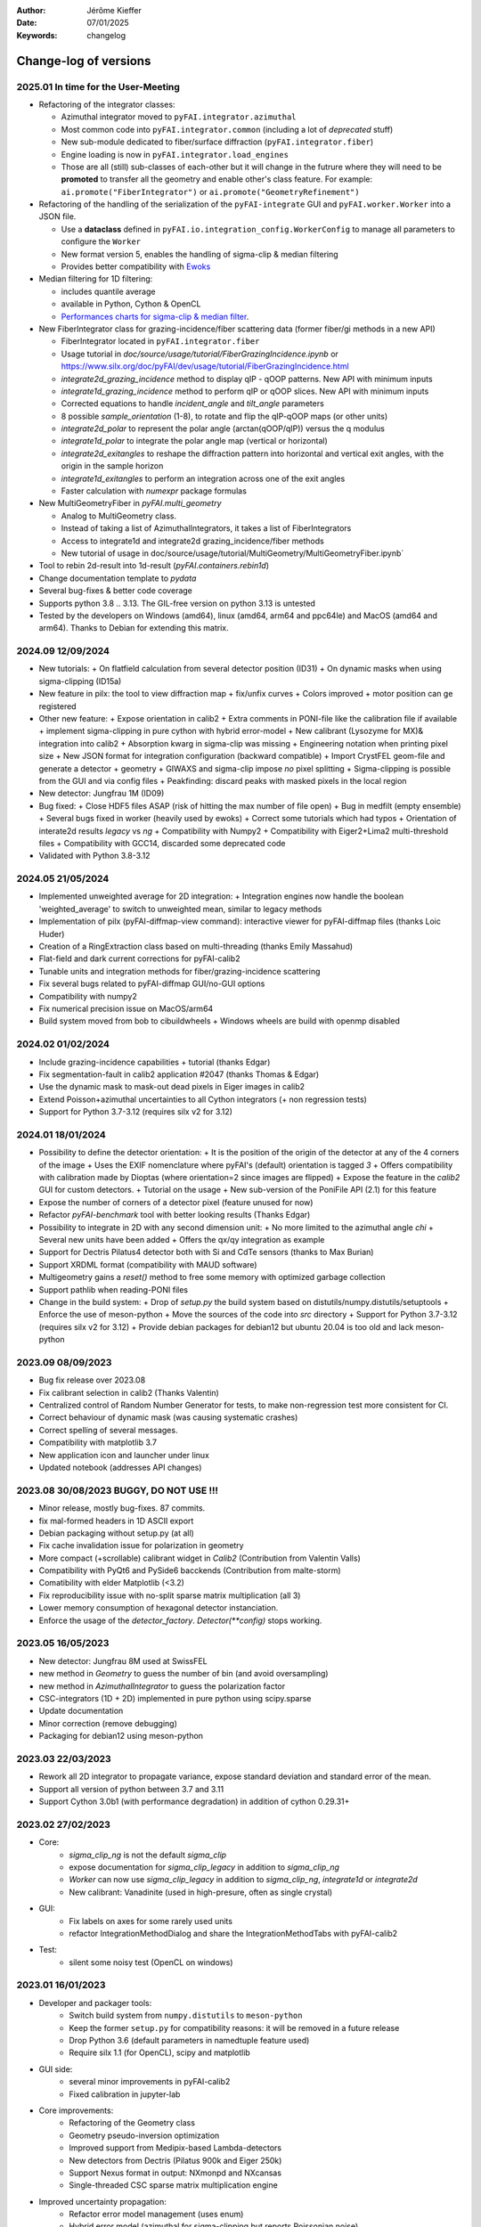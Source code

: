:Author: Jérôme Kieffer
:Date: 07/01/2025
:Keywords: changelog

Change-log of versions
======================

2025.01 In time for the User-Meeting
------------------------------------

- Refactoring of the integrator classes:

  * Azimuthal integrator moved to ``pyFAI.integrator.azimuthal``
  * Most common code into ``pyFAI.integrator.common`` (including a lot of *deprecated* stuff)
  * New sub-module dedicated to fiber/surface diffraction (``pyFAI.integrator.fiber``)
  * Engine loading is now in ``pyFAI.integrator.load_engines``
  * Those are all (still) sub-classes of each-other but it will change in the futrure where they will need to be **promoted** to transfer all the geometry and enable other's class feature. For example: ``ai.promote("FiberIntegrator")`` or ``ai.promote("GeometryRefinement")``

- Refactoring of the handling of the serialization of the ``pyFAI-integrate`` GUI and ``pyFAI.worker.Worker`` into a JSON file.

  * Use a **dataclass** defined in ``pyFAI.io.integration_config.WorkerConfig`` to manage all parameters to configure the ``Worker``
  * New format version 5, enables the handling of sigma-clip & median filtering
  * Provides better compatibility with `Ewoks <https://ewoks.esrf.fr>`_

- Median filtering for 1D filtering:

  * includes quantile average
  * available in Python, Cython & OpenCL
  * `Performances charts for sigma-clip & median filter <https://github.com/silx-kit/pyFAI/blob/main/doc/source/usage/tutorial/AzimuthalFilter.ipynb>`_.

- New FiberIntegrator class for grazing-incidence/fiber scattering data (former fiber/gi methods in a new API)

  * FiberIntegrator located in ``pyFAI.integrator.fiber``
  * Usage tutorial in `doc/source/usage/tutorial/FiberGrazingIncidence.ipynb` or https://www.silx.org/doc/pyFAI/dev/usage/tutorial/FiberGrazingIncidence.html
  * `integrate2d_grazing_incidence` method to display qIP - qOOP patterns. New API with minimum inputs
  * `integrate1d_grazing_incidence` method to perform qIP or qOOP slices. New API with minimum inputs
  * Corrected equations to handle `incident_angle` and `tilt_angle` parameters
  * 8 possible `sample_orientation` (1-8), to rotate and flip the qIP-qOOP maps (or other units)
  * `integrate2d_polar` to represent the polar angle (arctan(qOOP/qIP)) versus the q modulus
  * `integrate1d_polar` to integrate the polar angle map (vertical or horizontal)
  * `integrate2d_exitangles` to reshape the diffraction pattern into horizontal and vertical exit angles, with the origin in the sample horizon
  * `integrate1d_exitangles` to perform an integration across one of the exit angles
  * Faster calculation with `numexpr` package formulas

- New MultiGeometryFiber in `pyFAI.multi_geometry`

  * Analog to MultiGeometry class.
  * Instead of taking a list of AzimuthalIntegrators, it takes a list of FiberIntegrators
  * Access to integrate1d and integrate2d grazing_incidence/fiber methods
  * New tutorial of usage in doc/source/usage/tutorial/MultiGeometry/MultiGeometryFiber.ipynb`

- Tool to rebin 2d-result into 1d-result (`pyFAI.containers.rebin1d`)
- Change documentation template to `pydata`
- Several bug-fixes & better code coverage
- Supports python 3.8 .. 3.13. The GIL-free version on python 3.13 is untested
- Tested by the developers on Windows (amd64), linux (amd64, arm64 and ppc64le) and MacOS (amd64 and arm64). Thanks to Debian for extending this matrix.

2024.09 12/09/2024
------------------
- New tutorials:
  + On flatfield calculation from several detector position (ID31)
  + On dynamic masks when using sigma-clipping (ID15a)
- New feature in pilx: the tool to view diffraction map
  + fix/unfix curves
  + Colors improved
  + motor position can ge registered
- Other new feature:
  + Expose orientation in calib2
  + Extra comments in PONI-file like the calibration file if available
  + implement sigma-clipping in pure cython with hybrid error-model
  + New calibrant (Lysozyme for MX)& integration into calib2
  + Absorption kwarg in sigma-clip was missing
  + Engineering notation when printing pixel size
  + New JSON format for integration configuration (backward compatible)
  + Import CrystFEL geom-file and generate a detector + geometry
  + GIWAXS and sigma-clip impose *no* pixel splitting
  + Sigma-clipping is possible from the GUI and via config files
  + Peakfinding: discard peaks with masked pixels in the local region
- New detector: Jungfrau 1M (ID09)
- Bug fixed:
  + Close HDF5 files ASAP (risk of hitting the max number of file open)
  + Bug in medfilt (empty ensemble)
  + Several bugs fixed in worker (heavily used by ewoks)
  + Correct some tutorials which had typos
  + Orientation of interate2d results *legacy* vs *ng*
  + Compatibility with Numpy2
  + Compatibility with Eiger2+Lima2 multi-threshold files
  + Compatibility with GCC14, discarded some deprecated code
- Validated with Python 3.8-3.12


2024.05 21/05/2024
------------------
- Implemented unweighted average for 2D integration:
  + Integration engines now handle the boolean 'weighted_average' to switch to unweighted mean, similar to legacy methods

- Implementation of pilx (pyFAI-diffmap-view command): interactive viewer for pyFAI-diffmap files (thanks Loic Huder)
- Creation of a RingExtraction class based on multi-threading (thanks Emily Massahud)
- Flat-field and dark current corrections for pyFAI-calib2
- Tunable units and integration methods for fiber/grazing-incidence scattering
- Fix several bugs related to pyFAI-diffmap GUI/no-GUI options
- Compatibility with numpy2
- Fix numerical precision issue on MacOS/arm64
- Build system moved from bob to cibuildwheels
  + Windows wheels are build with openmp disabled

2024.02 01/02/2024
------------------
- Include grazing-incidence capabilities + tutorial (thanks Edgar)
- Fix segmentation-fault in calib2 application #2047 (thanks Thomas & Edgar)
- Use the dynamic mask to mask-out dead pixels in Eiger images in calib2
- Extend Poisson+azimuthal uncertainties to all Cython integrators (+ non regression tests)
- Support for Python 3.7-3.12 (requires silx v2 for 3.12)

2024.01 18/01/2024
------------------
- Possibility to define the detector orientation:
  + It is the position of the origin of the detector at any of the 4 corners of the image
  + Uses the EXIF nomenclature where pyFAI's (default) orientation is tagged *3*
  + Offers compatibility with calibration made by Dioptas (where orientation=2 since images are flipped)
  + Expose the feature in the `calib2` GUI for custom detectors.
  + Tutorial on the usage
  + New sub-version of the PoniFile API (2.1) for this feature
- Expose the number of corners of a detector pixel (feature unused for now)
- Refactor `pyFAI-benchmark` tool with better looking results (Thanks Edgar)
- Possibility to integrate in 2D with any second dimension unit:
  + No more limited to the azimuthal angle `chi`
  + Several new units have been added
  + Offers the qx/qy integration as example
- Support for Dectris Pilatus4 detector both with Si and CdTe sensors (thanks to Max Burian)
- Support XRDML format (compatibility with MAUD software)
- Multigeometry gains a `reset()` method to free some memory with optimized garbage collection
- Support pathlib when reading-PONI files
- Change in the build system:
  + Drop of `setup.py` the build system based on distutils/numpy.distutils/setuptools
  + Enforce the use of meson-python
  + Move the sources of the code into `src` directory
  + Support for Python 3.7-3.12 (requires silx v2 for 3.12)
  + Provide debian packages for debian12 but ubuntu 20.04 is too old and lack meson-python

2023.09 08/09/2023
------------------
- Bug fix release over 2023.08
- Fix calibrant selection in calib2 (Thanks Valentin)
- Centralized control of Random Number Generator for tests, to make non-regression test more consistent for CI.
- Correct behaviour of dynamic mask (was causing systematic crashes)
- Correct spelling of several messages.
- Compatibility with matplotlib 3.7
- New application icon and launcher under linux
- Updated notebook (addresses API changes)

2023.08 30/08/2023 BUGGY, DO NOT USE !!!
----------------------------------------
- Minor release, mostly bug-fixes. 87 commits.
- fix mal-formed headers in 1D ASCII export
- Debian packaging without setup.py (at all)
- Fix cache invalidation issue for polarization in geometry
- More compact (+scrollable) calibrant widget in `Calib2` (Contribution from Valentin Valls)
- Compatibility with PyQt6 and PySide6 bacckends (Contribution from malte-storm)
- Comatibility with elder Matplotlib (<3.2)
- Fix reproducibility issue with no-split sparse matrix multiplication (all 3)
- Lower memory consumption of hexagonal detector instanciation.
- Enforce the usage of the `detector_factory`. `Detector(**config)` stops working.

2023.05 16/05/2023
------------------
- New detector: Jungfrau 8M used at SwissFEL
- new method in `Geometry` to guess the number of bin (and avoid oversampling)
- new method in `AzimuthalIntegrator` to guess the polarization factor
- CSC-integrators (1D + 2D) implemented in pure python using scipy.sparse
- Update documentation
- Minor correction (remove debugging)
- Packaging for debian12 using meson-python

2023.03 22/03/2023
------------------
- Rework all 2D integrator to propagate variance, expose standard deviation and standard error of the mean.
- Support all version of python between 3.7 and 3.11
- Support Cython 3.0b1 (with performance degradation) in addition of cython 0.29.31+

2023.02 27/02/2023
------------------
- Core:
    + `sigma_clip_ng` is not the default `sigma_clip`
    + expose documentation for `sigma_clip_legacy` in addition to `sigma_clip_ng`
    + `Worker` can now use `sigma_clip_legacy` in addition to `sigma_clip_ng`, `integrate1d` or `integrate2d`
    + New calibrant: Vanadinite (used in high-presure, often as single crystal)
- GUI:
    + Fix labels on axes for some rarely used units
    + refactor IntegrationMethodDialog and share the IntegrationMethodTabs with pyFAI-calib2
- Test:
    + silent some noisy test (OpenCL on windows)

2023.01 16/01/2023
------------------
- Developer and packager tools:
    + Switch build system from ``numpy.distutils`` to ``meson-python``
    + Keep the former ``setup.py`` for compatibility reasons: it will be removed in a future release
    + Drop Python 3.6 (default parameters in namedtuple feature used)
    + Require silx 1.1 (for OpenCL), scipy and matplotlib
- GUI side:
    + several minor improvements in pyFAI-calib2
    + Fixed calibration in jupyter-lab
- Core improvements:
    + Refactoring of the Geometry class
    + Geometry pseudo-inversion optimization
    + Improved support from Medipix-based Lambda-detectors
    + New detectors from Dectris (Pilatus 900k and Eiger 250k)
    + Support Nexus format in output: NXmonpd and NXcansas
    + Single-threaded CSC sparse matrix multiplication engine
- Improved uncertainty propagation:
    + Refactor error model management (uses enum)
    + Hybrid error model (azimuthal for sigma-clipping but reports Poissonian noise)
    + Export peakfinder data to the CXI format (used by CrystFEL)
- Improvement in the doc:
    + Update installation instructions
    + Multi-threaded integration tutorial
    + GPU implementation tutorial
- Facts and figures:
    + 400+ commits, 100 PR
    +with the contribution of:
        - Clemens Prescher,
        - Elena Pascal,
        - Jérôme Kieffer,
        - Malte Storm,
        - Marco Cammarata,
        - Michael Hudson-Doyle,
        - Picca Frédéric-Emmanuel,
        - Rodrigo Telles,
        - Thomas A Caswell,
        - Tommaso Vinci,
        - Valentin Valls,
        - Wout de Nolf.

0.21.3 24/03/2022
-----------------
- Support hexagonal pixels in splitbbox and nosplit mode (collaboration with EuXFEL)
- Support extra dtype in OpenCL (contribution from Desy)
- Fix version of setuptools (enables to build pyFAI -> python 3.12)
- Support some of the Lambda detectors from XSpectrum (collaboration with Xmas)
- Restore back compatibility in histoBBox1d and histoBBox2d (contribution from NSLS-II)
- Fix bug in OpenCL distortion correction (collaboration with Soleil)
- Several other bugs fixed

0.21.2 03/02/2022
-----------------
Fix documentation of *sparsify-Bragg* and *peakfinder* CLI tools

0.21.1 02/02/2022
-----------------
Bug-fix release with:
- issue in propagated error not reported with certain engines
- diff_map tool can now perform 2D integration
- issue with dummy/dela_dummy in *Worker*
- fix improper reset of the integrator due to cabling issue inside AzimuthalIntegrator
- Remove deprecation warning about scipy
- Use *silx* for median-filter which is faster than scipy
- skip 3 tests which are known to be fragile on 32-bit platforms (spotted by debian on i386 and armel)

0.21.0 20/01/2022
-----------------
* One year of development: 523 commits, close to 100 pull-requests. +53000 lines of code and 20000 suppressed.
* Sigma-clipping allows separation of Bragg/amorphous signal:
    - Implementation in Python, Cython and OpenCL with poissonian and azimuthal error-model
    - Sparsification, compression of single crystal data
	- Application to peak-picking and quality assessement of SSX data
	- Analysis of grid-scan to find single crystal
	- Single pass variance propagation in azimuthal bin
	- Integration of the Jungfrau detector  (ID29)
* 2D integration:
	- New integrators with error propagation by default
	- Full pixel splitting in addition to BBox and no splitting
* Refactor of all LUT and CSR to share the same code base, makes tests more robust.
* Calibration of experimental setup using Jupyter notebooks
	- User interaction with plots in matplotlib (thanks Phil Hans)
	- Factorize code between `pyFAI-calib` and jupyter calibration
	- Tutorial as notebook and video recording
* Parallax correction for thick detector (still experimental, thanks to Vadim)
* Improved tutorial on detector geometry calibration (based on Kabsch alignment)
* Better performances on HPC nodes by limiting simple OpenMP to fewer cores
* Many improvement in test, typos fixed, doc ...
* Deprecate all legacy integrators since the new version sees its matrix complete.
* Supports Python 3.6 ... 3.10 under Windows, MacOS and Linux.

0.20.0 22/01/2021
-----------------
* One year of development, about 500 commits & 370 files modified.
* Generalization of the new generation 1D integrators (better error propagation)
* Sigma clipping and sparsification of single crystal data (OpenCL only)
* Fix issue introduced with the scipy 1.15 (constrained calibration broken)
* Improved distortion correction (also on GPU, ...)
* Major re-work of the documentation (thanks Thomas Kluyver and Loic Huder)
* Improve the calibration of Pilatus and Eiger detectors based on a grid of holes.
* New cylindrical detector from Rigaku
* Drop deprecated OpenCL integrator
* Support all Eiger2 detectors (thanks Clemens Weninger and Marie Ruat)
* CI: move to Gihub workflow and gitlab-runners (bob) for building (thanks Thomas Vincent).
* Build for debian 10 and 11 (also ubuntu 20.04), drop debian 9
* Remove Python2 related code
* Lower Numpy ABI dependency as much as possible (remains _distortion's C++ code)
* Drop tests for Python 3.5, checked on 3.9 as well.

0.19.0 31/01/2020
-----------------
* Minor revison with only 150 commits, mainly bug-fixes
* Improvement on the GUI with many small bug-fixes
* Support newer h5py (mode mandatory, [()], ...)
* Build for debian 10 and 11 (also ubuntu 20.04)
* Drop tests for Python 2 and 3.4, checked on 3.8
* Improved compatibility with ImageD11
* Use hdf5plugin to provide hdf5 io-filters in apps
* Rework diffraction mapping tools to use a worker
* New generation azimuthal integrator using CSR algorithm
  implemented in Python, Cython and OpenCL.
* Sigma-clipping implemented in OpenCL
* Publication on new generation integration, the GUI for
  calibration and the goniometers accepted in J. Synch. Rad.
  DOI: 10.1107/S1600577520000776
* A big thank to Florian from Germany, Bertrand from Xenocs,
  Alex from Soleil and Jon from ESRF for their contributions.

0.18.0 15/05/2019
-----------------
* Last release with Valentin as he finishes his contract soon
* almost 800 commits, 60 PR since the last release: this is a huge release !
* Major rework on all GUIs, mainly pyFAI-calib2 and pyFAI-integrate.
* Possibility to integrate image stacks (i.e. from HDF5), ...
* Rework the *method* to specify the algorithm, pixel splitting and implementation
  with sensible fall-backs. Also available via the different GUIs
* 3D visualization of detectors and experimental setup, useful for non flat detectors.
* `integrate1d_ng` is available with histogramming without pixel splitting in
  Python, Cython and OpenCL. Now, propagates the variance properly !
* IO sub-packages with associated refactoring for ponifile, json, ...
* Improved management of OpenMP: simplify the code for histograms.
* Improved geometry description and tutorial for writing exchange with other
  software (ImageD11, thanks to Carsten Detlefs).
* More reliable simple ellipse fitting with tests and doc.
* Better POCL integration (debugged on cuda, x87, Power9, ...)
* Rely on *silx* mechanics for the build, test, download, GUI, opencl ...
* Many new tutorials, now available on binder-hub: new calibrants, Pilatus calibration, ...
* Fix many issues reported in third-party software (Dioptas, ...)
* Drop support of debian8, Python 2.7 and Python 3.4 on all platforms.
  It is likely most functionalities still work but without guaranty.

0.17.0 19/12/2018
-----------------
* Only 200 commits in a couple of month, this is a small release
* Fix major bugs in pyFAI-calib2 (double validator, initial guess, ring position)
* Constrains have been added to the geometry fitting of pyFAI-calib2
* New pyFAI-integrate graphical application
* Much better support for user defined detector (HDF5)
* Start the rewrite of all integrators to allow proper error propagation (2D done)
* Factorize the preprocessing steps for many integrators
* Remove tons of code which has been deprecated for years in AzimuthalIntegrator
* Featuring contribution from Soleil and Berkeley
* Stop supporting Python2.7 on Windows (there won't be wheels!)
* All scripts are now using Python 3.x (x>=4)
* This is the last release supporting Python 2.7, 3.4 hence debian 8

0.16.0: 26/10/2018
------------------
* Almost 800 commits since 0.15 !
* Huge improvements on the graphical application for calibration
* New detector definition (with manufacturers)
* Improved tests: the GUI is now tested
* Preparation for changing all rebinning engines (see variance tutorials)
* Azimuthal integrators (and most other objects) are now serializable with Pickle
* New distortion correction using the SparseBuilder C++ code
* New PONI-file format (detector definition changed)
* Isocontour is now provided by *silx*
* Peak-picker clean up (better peak selection near gaps)
* new Goniometer refinement with enhanced rotation using Euler angles
* Updated documentation: new cookbooks and tutorials about:
  - The use of the calibration application (cookbook)
  - log-scale integration of SAXS data (notebook)
  - Variance propagation (notebook)


0.15.0: 01/02/2018
------------------
* 150 commits since last revision
* New tutorials on image inpainting, sensor thickness correction, ...
* Improve scripts
* Improve the new calibration GUI (pyFAI-calib2)
* Use scipy physical constants instead of hard-coded values
* Improved detector serialization and binning assessement
* Update documentation (images, better rendering of notebook & tutorials)
* Converge project with silx and fabio
* Remove generated rst- and C-files from repository
* This is the last version supporting python2.7

0.14.2: 14/09/2017
------------------
* Fix seg-fault with manylinux1 wheels, in fastcrc module (thanks Thomas)
* Fix Qt4-Qt5 compatibility (thanks Vadim)
* Easier to understand geometry transformation (thanks Jon)
* Lower memory consumption, better cache management
* Unified debian packaging working for 6->9
* New detector: Mythen & CirPad (thanks Fred)
* Clean up debug code which avoid to use pyFAI-calib2
* pyFAI-calib2 now expect fabio >= 0.5
* Fix issue with metadata saving in 1d
* Fix performance regression with pyopencl >2015.2 (Thanks Andreas)
* pyFAI saxs and waxs scripts guess now the binning of the detector (thanks Fred).

0.14.1: 25/07/2017
------------------
* Fixes Debian 7 and 8 packages

0.14.0: 20/07/2017
------------------
* Graphical user interface for calibration (pyFAI-calib2)
* Goniometer calibration tools and multi-geometry enhancements
* Integration scripts and averaging scripts are now able to normalize the data
  from monitors found in the header.
* Propagate metadata information as part of the integrated data
* Common pre-processing factorization on Python, Cython and OpenCL
* Test clean up and acceleration (avoid tests on too large images)
* Many new tutorials http://pyfai.readthedocs.io/en/latest/usage/tutorial/index.html
* New averaging / integration methods:
  - Azimuthal median filtering
  - Azimuthal trimmed mean
  - sigma-clipping on azimuthal angle
  - Radial averaging
* Diffraction image inpainting to fill-up the gaps with plausible values.
* This release correspond to 572 commits
* Change of license: now all pyFAI is MIT license.

0.13.0: 01/12/2016
------------------
* Global improvement of tests, packaging, code quality, documentation and project tools
* Scripts
    - Add support for multiframe formats on pyFAI-average
    - Add support for monitoring correction from header file (on pyFAI-average)
    - Add progressbar in the shell (on pyFAI-average and pyFAI-integrate)
    - Script drawMask_pymca is renamed into pyFAI-drawmask
    - Rework of the drawmask GUI using silx
    - pyFAI-drawmask do not have anymore hard dependency on PyMCA
    - pyFAI-integrate can now be used without qt dependency (--no-gui)
    - Fix the script to support both Python 2 and 3 (pyFAI-calib, pyFAI-benchmark)
    - Fix selection of units on diff-map (the user selection was not propagated)
* For users
    - More source code in MIT license
    - Update name and specification for cameras
    - Add cameras: Eiger500k, RaspberryPi5M, RaspberryPi8M
    - Fix Xpad S540 flat detector geometry
    - Fix definition of CeO2 calibrant
    - Add mask and flat on multi-geometry
    - Fix solid angle of the multi-geometry
    - Fix geometry processing for custom output space
    - Fix normalization factor and variance
    - Add support for Qt5
    - Add support for Debian 9 packaging
* For developers
    - Create common preprocessing for distortion correction
    - Create common image preprocessing using Cython (NaN filter, flatfield, dark, polarisation)
    - Refactoring of units module. It allows to register custom units.
    - Worker can now use Writer
    - Worker polarization argument is renamed into polarization_factor
    - Remove the dependency from python-fftw3, use numpy instead
    - Remove QtWebKit dependency
    - Fix un-correction of images using sparse matrix from scipy

0.12.0: 06/06/2016
------------------
* Continuous integration on linux, windows using Python 2.7 and 3.4+
* Drop support of Python 2.6, 3.2, 3.3 and debian6 packaging
* New radial output units: Reciprocal spacing squared and log(q) **ID02**
* GPU accelerate version of ai.separate (Bragg & amorphous) **ID13**
* Quantile filtering in pyFAI-average **ID02**
* New graphical application for diffraction imaging **ID21**
* Migrate to a common structure with *silx* (reorganize tests, benchmarks, ...)
* Extensions (binary sub-modules) have all been moved to *ext* directory
* Many improvements multigeometry integrators
* Compatibility with the copy module (copy.deepcopy) for azimuthal integrator **ID02**
* Distortion correction works also for non-contiguous detectors
* Update documentation and provide advanced tutorials:
    - Introduction to pyFAI using the jupyter notebook
    - detector calibration **ID15, BM02**
    - Correction of detector distortion, examples of pixel detectors.
    - calibrant calculation **ID30**
    - error handling **ID02, BM29**
* pyFAI-integrate can now be used with or without GUI
* Many new detectors (ADSC, Pilatus CdTe, Apex II, Pixium):
    - support for non-flat/curved detectors (Aarhus)
    - non-contiguous detectors (WOS Xpad)
* Include tests and benchmarking tools as part of the library
* Better testing.

0.11.0: 07/2015
---------------
* All calibrant from NIST are now available, + Nickel, Aluminum, ... with bibliographic references
* The Cell class helps defining new calibrants.
* OpenCL Bitonic sort (to be integrated into Bragg/Amorphous separation)
* Calib is available from the Python interface (procedural API), not only from the shell script.
* Many new options in calib for reset/assign/delete/validate/validate2/chiplot.
    - reset: set the detector, orthogonal, centered and at 10cm
    - assign: checks the assignment of groups of points to rings
    - delete: remove a group of peaks
    - validate: autocorrelation of images: error on the center
    - validate2:  autocorrelation of patterns at 180° apart: error on the center function of chi
    - chiplot: assesses the quality of control points of one/multiple rings.
* Fix the regression of the initial guess in calib (Thanks Jon Wright)
* New peak picking algorithm named "watershed" and based on inverse watershed for ridge recognition
* start factorizing cython regridding engines (work ongoing)
* Add "--poni" option for pyFAI-calib (Thanks Vadim Dyakin)
* Improved "guess_binning", especially for Perkin Elmer flat panel detectors.
* Support for non planar detectors like Curved Imaging plate developped at Aarhus
* Support for Multi-geometry experiments (tested)
* Speed improvement for detector initialization
* better isotropy in peak picking (add penalization term)
* enhanced documentation on http://pyfai.readthedocs.org

0.10.3: 03/2015
---------------
* Image segmentation based on inverse watershed (only for recalib, not for calib)
* Python3 compatibility
* include testimages  into distribution


0.10.2: 11/2014
---------------
* Update documentation
* Packaging for debian 8

0.10.1: 10/2014
---------------
* Fix issue in peak-picking
* Improve doc & manpages
* Compatibility with PyMca5

0.10.0: 10/2014
---------------
* Correct Caglioti's formula
* Update tests and OpenCL -> works with Beignet and pocl open source drivers
* Compatibility with MacOSX and windows

0.9.4:  06/2014
---------------
* include spec of Maxwell GPU
* fix issues with intel OpenCL icd v4.4
* introduce shape & max_shape in detectors
* work on marchingsquares/sorted controurplot for calibration
* Enforce the use the Qt4Agg for Matplotlib and other GUI stuff.
* Update shape of detector in case of binning
* unified distortion class: merge OpenCL & OpenMP implementation #108
* Benchmarks for distortion
* Raise the level to warning when inverting the mask
* set of new ImXpad detectors Related issue #111
* Fix issue with recalib within MX-calibrate
* saving detector description in Nexus files issue #110
* Update some calibrants: gold
* about to make peak-picking more user-friendly
* test for bragg separation
* work on PEP8 compliance
* Do not re-cythonize: makes debian package generation able to benefit from ccache
* conversion to SPD (rotation is missing)
* pixelwise worker
* correct both LUT & OCL for memory error
* replace os.linsep with "\n" when file file opened in text mode (not binary)
* rework the Extension part to be explicit instead of "black magic" :)
* implement Kahan summation in Cython (default still use Doubles: faster)
* Preprocessing kernel containing all cast to float kernels  #120
* update setup for no-openmp option related to issue #127
* Add read-out mode for mar345 as "guess_binning" method for detector. Also for MAR and Rayonix #125
* tool to benchmark HDF5 writing
* try to be compatible with both PySide and PyQt4 ... the uic stuff is untested and probably buggy #130
* Deactivate the automatic saturation correction by default. now it is opt-in #131

0.9.3:  02/2014
---------------
* Better control for peak-picking (Contribution from Gero Flucke, Desy)
* Precise Rayonix detectors description thanks to Michael Blum
* Start integrating blob-detection algorithm for peak-picking: #70
* Switch fron OptParse to ArgPrse: #83
* Provide some calibrant by default: #91
* Description of Mar345 detector + mask#92
* Auto-registration of detectors: #97
* Recalib and check-calib can be called from calib: #99
* Fake diffraction image from calibrant: #101
* Implementation of the CSR matrix representation to replace LUT
* Tight pixel splitting: #43
* Update documentation

0.9.2: (01/2014)
----------------
* Fix memory leak in Cython part of the look-up table generation
* Benchmarks with memory profiling

0.9: 10/2013
------------
* Add detector S140 from ImXpad, Titan from Agilent, Rayonix
* Fix issues: 61, 62, 68, 76, 81, 82, 85, 86, 87
* Enhancement in LImA plugins (better structure)
* IO module with Ascii/EDF/HDF5 writers
* Switch some GUI to pyQtGraph in addition to Qt
* Correction for solid-angle formula

0.8: 10/2012
------------
* Detector object is member of the geometry
* Binning of the detector, propagation to the spline if needed
* Detector object know about their masks.
* Automatic mask for some detectors like Pilatus or XPad
* Implementation of sub-pixel position correction for Pilatus detectors
* LUT implementation in 1D & 2D (fully tested) both with OpenMP and with OpenCL
* Switch from C++/Cython OpenCL framework to PyOpenCL
* Port opencl code to both Windows 32/64 bits and MacOSX
* Add polarization corrections
* Use fast-CRC checksum on x86 using SSE4 (when available) to track array change on GPU buffers
* Support for flat 7*8 modules Xpad detectors.
* Benchmark with live graphics (still a memory issue with python2.6)
* Fat source distribution (python setup.py sdist --with-test-images) for debian
* Enhanced tests, especially for Saxs and OpenCL
* Recalibration tool for refining automatically parameters
* Enhancement of peak picking (much faster, recoded in pure Cython)
* Easy calibration for pixel detector (reconstruction of inter-module space)
* Error-bar generation using Poisson law
* Unified programming interface for all integration methods in 2theta, q or radius unit
* Graphical interface for azimuthal integration (pyFAI-integrate)
* Lots of test to prevent non regression
* Tool for merging images using various method (mean, median) and with outlayer rejection
* LImA plugin which can perform azimuthal integration live during the acquisition
* Distortion correction is available alone and as LImA plugin
* Recalibration can refine the wavelength in addition to 6 other parameters
* Calibration always done vs calibrant's ring number, lots of new calibrant are available
* Selection by hand of single peaks for calibration
* New detectors: Dexela and Perkin-Elmer flat panel
* Automatic refinement of multiple images at various geometries (for MX)
* Many improvements requested by ID11 and ID13

0.7.2: 08/2012
--------------
* Add diff_tomo script
* Geometry calculation optimized in (parallel) cython

0.7: 07/2012
------------
Implementation of look-up table based integration and OpenCL version of it

0.6: 07/2012
------------
* OpenCL flavor works well on GPU in double precision with device selection

0.5: 06/2012
------------
* Include OpenCL version of azimuthal integration (based on histograms)

0.4: 06/2012
------------
* Global clean up of the code regarding options from command line and better design
* Correct the orientation of the azimuthal angle chi
* Rename scripts in pyFAI-calib, pyFAI-saxs and pyFAI-waxs

0.3: 11/2011
------------
* Azimuthal integration splits pixels like fit2d

0.2: 07/2011
------------
* Azimuthal integration using cython histogramming is working

0.1: 05/2011
------------
 * Geometry is OK
